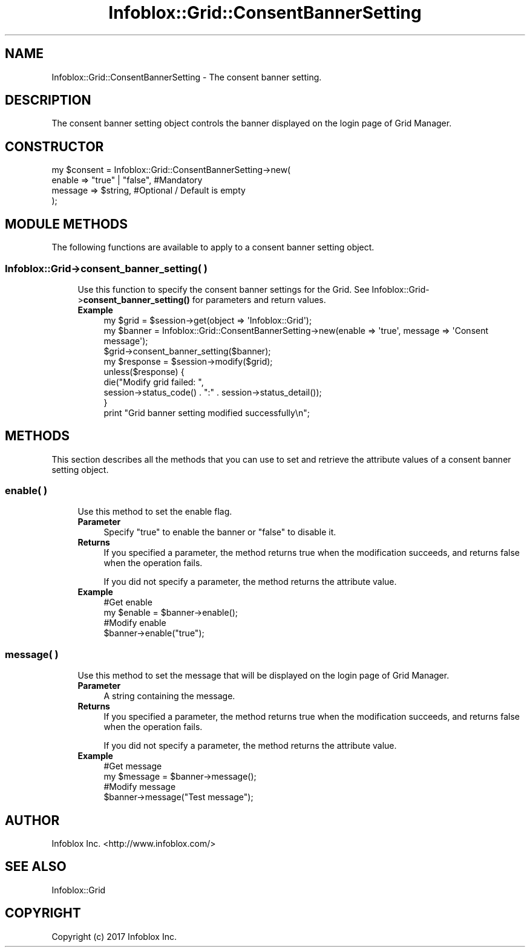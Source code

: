 .\" Automatically generated by Pod::Man 4.14 (Pod::Simple 3.40)
.\"
.\" Standard preamble:
.\" ========================================================================
.de Sp \" Vertical space (when we can't use .PP)
.if t .sp .5v
.if n .sp
..
.de Vb \" Begin verbatim text
.ft CW
.nf
.ne \\$1
..
.de Ve \" End verbatim text
.ft R
.fi
..
.\" Set up some character translations and predefined strings.  \*(-- will
.\" give an unbreakable dash, \*(PI will give pi, \*(L" will give a left
.\" double quote, and \*(R" will give a right double quote.  \*(C+ will
.\" give a nicer C++.  Capital omega is used to do unbreakable dashes and
.\" therefore won't be available.  \*(C` and \*(C' expand to `' in nroff,
.\" nothing in troff, for use with C<>.
.tr \(*W-
.ds C+ C\v'-.1v'\h'-1p'\s-2+\h'-1p'+\s0\v'.1v'\h'-1p'
.ie n \{\
.    ds -- \(*W-
.    ds PI pi
.    if (\n(.H=4u)&(1m=24u) .ds -- \(*W\h'-12u'\(*W\h'-12u'-\" diablo 10 pitch
.    if (\n(.H=4u)&(1m=20u) .ds -- \(*W\h'-12u'\(*W\h'-8u'-\"  diablo 12 pitch
.    ds L" ""
.    ds R" ""
.    ds C` ""
.    ds C' ""
'br\}
.el\{\
.    ds -- \|\(em\|
.    ds PI \(*p
.    ds L" ``
.    ds R" ''
.    ds C`
.    ds C'
'br\}
.\"
.\" Escape single quotes in literal strings from groff's Unicode transform.
.ie \n(.g .ds Aq \(aq
.el       .ds Aq '
.\"
.\" If the F register is >0, we'll generate index entries on stderr for
.\" titles (.TH), headers (.SH), subsections (.SS), items (.Ip), and index
.\" entries marked with X<> in POD.  Of course, you'll have to process the
.\" output yourself in some meaningful fashion.
.\"
.\" Avoid warning from groff about undefined register 'F'.
.de IX
..
.nr rF 0
.if \n(.g .if rF .nr rF 1
.if (\n(rF:(\n(.g==0)) \{\
.    if \nF \{\
.        de IX
.        tm Index:\\$1\t\\n%\t"\\$2"
..
.        if !\nF==2 \{\
.            nr % 0
.            nr F 2
.        \}
.    \}
.\}
.rr rF
.\" ========================================================================
.\"
.IX Title "Infoblox::Grid::ConsentBannerSetting 3"
.TH Infoblox::Grid::ConsentBannerSetting 3 "2018-06-05" "perl v5.32.0" "User Contributed Perl Documentation"
.\" For nroff, turn off justification.  Always turn off hyphenation; it makes
.\" way too many mistakes in technical documents.
.if n .ad l
.nh
.SH "NAME"
Infoblox::Grid::ConsentBannerSetting \- The consent banner setting.
.SH "DESCRIPTION"
.IX Header "DESCRIPTION"
The consent banner setting object controls the banner displayed on the login page of Grid Manager.
.SH "CONSTRUCTOR"
.IX Header "CONSTRUCTOR"
.Vb 4
\& my $consent = Infoblox::Grid::ConsentBannerSetting\->new(
\&     enable    => "true" | "false", #Mandatory
\&     message   => $string,          #Optional / Default is empty
\& );
.Ve
.SH "MODULE METHODS"
.IX Header "MODULE METHODS"
The following functions are available to apply to a consent banner setting object.
.SS "Infoblox::Grid\->consent_banner_setting( )"
.IX Subsection "Infoblox::Grid->consent_banner_setting( )"
.RS 4
Use this function to specify the consent banner settings for the Grid. See Infoblox::Grid\->\fBconsent_banner_setting()\fR for parameters and return values.
.IP "\fBExample\fR" 4
.IX Item "Example"
.Vb 1
\& my $grid = $session\->get(object => \*(AqInfoblox::Grid\*(Aq);
\&
\& my $banner = Infoblox::Grid::ConsentBannerSetting\->new(enable => \*(Aqtrue\*(Aq, message => \*(AqConsent message\*(Aq);
\& $grid\->consent_banner_setting($banner);
\& my $response = $session\->modify($grid);
\& unless($response) {
\&      die("Modify grid failed: ",
\&            session\->status_code() . ":" . session\->status_detail());
\& }
\& print "Grid banner setting modified successfully\en";
.Ve
.RE
.RS 4
.RE
.SH "METHODS"
.IX Header "METHODS"
This section describes all the methods that you can use to set and retrieve the attribute values of a consent banner setting object.
.SS "enable( )"
.IX Subsection "enable( )"
.RS 4
Use this method to set the enable flag.
.IP "\fBParameter\fR" 4
.IX Item "Parameter"
Specify \*(L"true\*(R" to enable the banner or \*(L"false\*(R" to disable it.
.IP "\fBReturns\fR" 4
.IX Item "Returns"
If you specified a parameter, the method returns true when the modification succeeds, and returns false when the operation fails.
.Sp
If you did not specify a parameter, the method returns the attribute value.
.IP "\fBExample\fR" 4
.IX Item "Example"
.Vb 4
\& #Get enable
\& my $enable = $banner\->enable();
\& #Modify enable
\& $banner\->enable("true");
.Ve
.RE
.RS 4
.RE
.SS "message( )"
.IX Subsection "message( )"
.RS 4
Use this method to set the message that will be displayed on the login page of Grid Manager.
.IP "\fBParameter\fR" 4
.IX Item "Parameter"
A string containing the message.
.IP "\fBReturns\fR" 4
.IX Item "Returns"
If you specified a parameter, the method returns true when the modification succeeds, and returns false when the operation fails.
.Sp
If you did not specify a parameter, the method returns the attribute value.
.IP "\fBExample\fR" 4
.IX Item "Example"
.Vb 4
\& #Get message
\& my $message = $banner\->message();
\& #Modify message
\& $banner\->message("Test message");
.Ve
.RE
.RS 4
.RE
.SH "AUTHOR"
.IX Header "AUTHOR"
Infoblox Inc. <http://www.infoblox.com/>
.SH "SEE ALSO"
.IX Header "SEE ALSO"
Infoblox::Grid
.SH "COPYRIGHT"
.IX Header "COPYRIGHT"
Copyright (c) 2017 Infoblox Inc.
